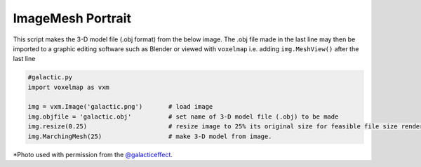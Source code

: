 ImageMesh Portrait
======================

This script makes the 3-D model file (.obj format) from the below image.
The .obj file made in the last line may then be imported to a graphic editing software such as Blender
or viewed with ``voxelmap`` i.e. adding ``img.MeshView()`` after the last line


.. code-block:: python
    
    #galactic.py
    import voxelmap as vxm

    img = vxm.Image('galactic.png')       # load image 
    img.objfile = 'galactic.obj'          # set name of 3-D model file (.obj) to be made
    img.resize(0.25)                      # resize image to 25% its original size for feasible file size rendering
    img.MarchingMesh(25)                  # make 3-D model from image. 


.. |gal| image:: ../../img/galactic.png
  :width: 200
  :alt: Alternative text
  :target: https://www.instagram.com/galacticeffect/

.. |gal_blender| image:: ../../img/galactic_blender.png
  :width: 200
  :alt: Alternative text

.. |gal_mesh| image:: ../../img/galactic_mesh.png
  :width: 200
  :alt: Alternative text


|gal| |gal_blender| |gal_mesh| 



\*Photo used with permission from the `@galacticeffect <https://www.instagram.com/galacticeffect/>`_.